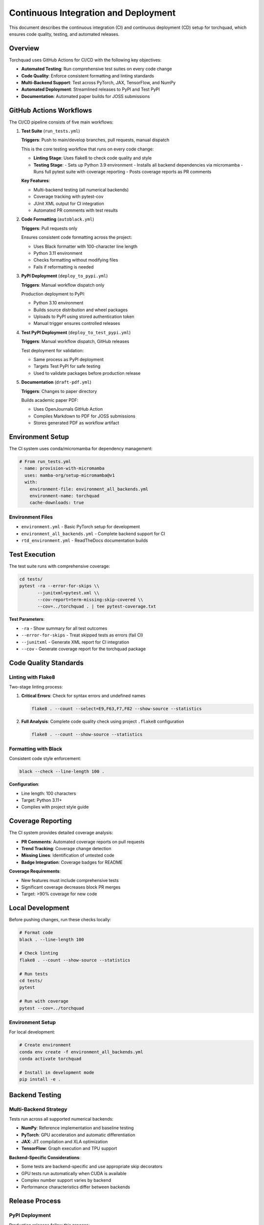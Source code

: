 Continuous Integration and Deployment
=====================================

This document describes the continuous integration (CI) and continuous deployment (CD) setup for torchquad, which ensures code quality, testing, and automated releases.

Overview
--------

Torchquad uses GitHub Actions for CI/CD with the following key objectives:

* **Automated Testing**: Run comprehensive test suites on every code change
* **Code Quality**: Enforce consistent formatting and linting standards  
* **Multi-Backend Support**: Test across PyTorch, JAX, TensorFlow, and NumPy
* **Automated Deployment**: Streamlined releases to PyPI and Test PyPI
* **Documentation**: Automated paper builds for JOSS submissions

GitHub Actions Workflows
-------------------------

The CI/CD pipeline consists of five main workflows:

1. **Test Suite** (``run_tests.yml``)
   
   **Triggers**: Push to main/develop branches, pull requests, manual dispatch
   
   This is the core testing workflow that runs on every code change:
   
   * **Linting Stage**: Uses flake8 to check code quality and style
   * **Testing Stage**: 
     - Sets up Python 3.9 environment
     - Installs all backend dependencies via micromamba
     - Runs full pytest suite with coverage reporting
     - Posts coverage reports as PR comments
   
   **Key Features**:
   
   * Multi-backend testing (all numerical backends)
   * Coverage tracking with pytest-cov
   * JUnit XML output for CI integration
   * Automated PR comments with test results

2. **Code Formatting** (``autoblack.yml``)
   
   **Triggers**: Pull requests only
   
   Ensures consistent code formatting across the project:
   
   * Uses Black formatter with 100-character line length
   * Python 3.11 environment
   * Checks formatting without modifying files
   * Fails if reformatting is needed

3. **PyPI Deployment** (``deploy_to_pypi.yml``)
   
   **Triggers**: Manual workflow dispatch only
   
   Production deployment to PyPI:
   
   * Python 3.10 environment
   * Builds source distribution and wheel packages
   * Uploads to PyPI using stored authentication token
   * Manual trigger ensures controlled releases

4. **Test PyPI Deployment** (``deploy_to_test_pypi.yml``)
   
   **Triggers**: Manual workflow dispatch, GitHub releases
   
   Test deployment for validation:
   
   * Same process as PyPI deployment
   * Targets Test PyPI for safe testing
   * Used to validate packages before production release

5. **Documentation** (``draft-pdf.yml``)
   
   **Triggers**: Changes to paper directory
   
   Builds academic paper PDF:
   
   * Uses OpenJournals GitHub Action
   * Compiles Markdown to PDF for JOSS submissions
   * Stores generated PDF as workflow artifact

Environment Setup
-----------------

The CI system uses conda/micromamba for dependency management:

.. code-block:: yaml

   # From run_tests.yml
   - name: provision-with-micromamba
     uses: mamba-org/setup-micromamba@v1
     with:
       environment-file: environment_all_backends.yml
       environment-name: torchquad
       cache-downloads: true

Environment Files
~~~~~~~~~~~~~~~~~

* ``environment.yml`` - Basic PyTorch setup for development
* ``environment_all_backends.yml`` - Complete backend support for CI
* ``rtd_environment.yml`` - ReadTheDocs documentation builds

Test Execution
--------------

The test suite runs with comprehensive coverage:

.. code-block:: bash

   cd tests/
   pytest -ra --error-for-skips \\
          --junitxml=pytest.xml \\
          --cov-report=term-missing:skip-covered \\
          --cov=../torchquad . | tee pytest-coverage.txt

**Test Parameters**:

* ``-ra`` - Show summary for all test outcomes
* ``--error-for-skips`` - Treat skipped tests as errors (fail CI)
* ``--junitxml`` - Generate XML report for CI integration
* ``--cov`` - Generate coverage report for the torchquad package

Code Quality Standards
----------------------

Linting with Flake8
~~~~~~~~~~~~~~~~~~~

Two-stage linting process:

1. **Critical Errors**: Check for syntax errors and undefined names
   
   .. code-block:: bash
   
      flake8 . --count --select=E9,F63,F7,F82 --show-source --statistics

2. **Full Analysis**: Complete code quality check using project ``.flake8`` configuration
   
   .. code-block:: bash
   
      flake8 . --count --show-source --statistics

Formatting with Black
~~~~~~~~~~~~~~~~~~~~~

Consistent code style enforcement:

.. code-block:: bash

   black --check --line-length 100 .

**Configuration**:

* Line length: 100 characters
* Target: Python 3.11+
* Complies with project style guide

Coverage Reporting
------------------

The CI system provides detailed coverage analysis:

* **PR Comments**: Automated coverage reports on pull requests
* **Trend Tracking**: Coverage change detection
* **Missing Lines**: Identification of untested code
* **Badge Integration**: Coverage badges for README

**Coverage Requirements**:

* New features must include comprehensive tests
* Significant coverage decreases block PR merges
* Target: >90% coverage for new code

Local Development
-----------------

Before pushing changes, run these checks locally:

.. code-block:: bash

   # Format code
   black . --line-length 100
   
   # Check linting
   flake8 . --count --show-source --statistics
   
   # Run tests
   cd tests/
   pytest
   
   # Run with coverage
   pytest --cov=../torchquad

Environment Setup
~~~~~~~~~~~~~~~~~

For local development:

.. code-block:: bash

   # Create environment
   conda env create -f environment_all_backends.yml
   conda activate torchquad
   
   # Install in development mode
   pip install -e .

Backend Testing
---------------

Multi-Backend Strategy
~~~~~~~~~~~~~~~~~~~~~~

Tests run across all supported numerical backends:

* **NumPy**: Reference implementation and baseline testing
* **PyTorch**: GPU acceleration and automatic differentiation
* **JAX**: JIT compilation and XLA optimization
* **TensorFlow**: Graph execution and TPU support

**Backend-Specific Considerations**:

* Some tests are backend-specific and use appropriate skip decorators
* GPU tests run automatically when CUDA is available
* Complex number support varies by backend
* Performance characteristics differ between backends

Release Process
---------------

PyPI Deployment
~~~~~~~~~~~~~~~

Production releases follow this process:

1. **Code Review**: All changes go through PR review
2. **Testing**: Full test suite must pass
3. **Version Update**: Update version in ``pyproject.toml``
4. **Test Deployment**: Deploy to Test PyPI first
5. **Validation**: Test installation from Test PyPI
6. **Production**: Manual trigger of PyPI deployment workflow

**Required Secrets**:

* ``PYPI_TOKEN`` - PyPI API token for package uploads
* ``TEST_PYPI_TOKEN`` - Test PyPI API token

Security Considerations
-----------------------

* **Token Management**: API tokens stored as GitHub secrets
* **Manual Triggers**: Production deployments require manual approval
* **Branch Protection**: Main branch protected with required status checks
* **Dependency Scanning**: Automated security updates via Dependabot

Troubleshooting
---------------

Common CI Failures
~~~~~~~~~~~~~~~~~~

1. **Formatting Issues**:
   
   .. code-block:: bash
   
      # Fix locally
      black . --line-length 100
      git add . && git commit -m "Fix formatting"

2. **Import Errors**:
   
   * Check dependency versions in environment files
   * Verify relative imports after package structure changes
   * Ensure test files are properly isolated

3. **Backend-Specific Failures**:
   
   * Check if backend is properly installed in CI environment
   * Verify skip decorators for unavailable backends
   * Review backend-specific test logic

4. **Coverage Decreases**:
   
   * Add tests for new functionality
   * Check test discovery (files must match ``*_test.py`` or ``test_*.py``)
   * Verify coverage configuration in ``pyproject.toml``

5. **Environment Issues**:
   
   * Update ``environment_all_backends.yml`` for new dependencies
   * Check for version conflicts between backends
   * Verify micromamba cache invalidation

Getting Help
------------

For CI/CD issues:

1. Check the `GitHub Actions <https://github.com/esa/torchquad/actions>`_ page for detailed logs
2. Review similar successful runs for comparison
3. Check environment file consistency
4. Verify all required secrets are configured
5. Open an issue with CI logs if problems persist

The CI/CD system is designed to catch issues early and ensure high code quality. 
When in doubt, run the same commands locally that CI runs to debug issues quickly.
